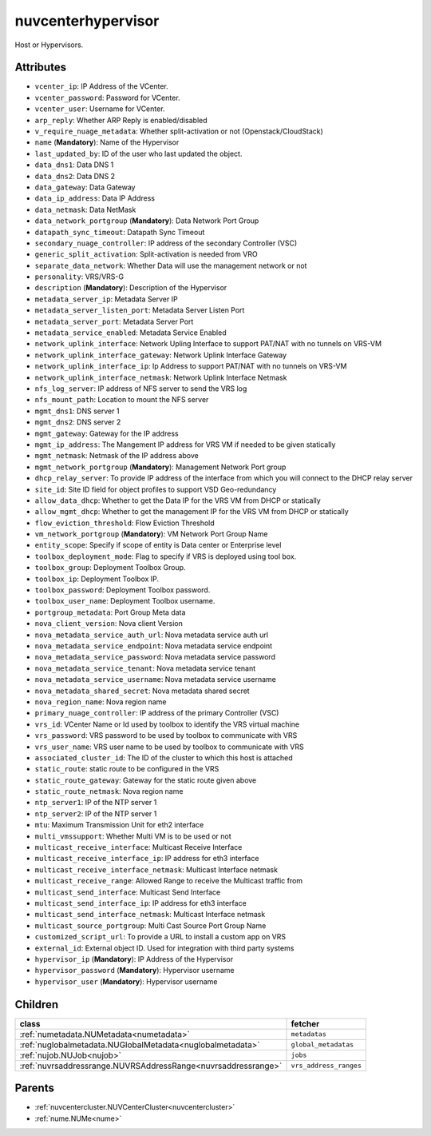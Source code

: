 .. _nuvcenterhypervisor:

nuvcenterhypervisor
===========================================

.. class:: nuvcenterhypervisor.NUVCenterHypervisor(bambou.nurest_object.NUMetaRESTObject,):

Host or Hypervisors.


Attributes
----------


- ``vcenter_ip``: IP Address of the VCenter.

- ``vcenter_password``: Password for VCenter.

- ``vcenter_user``: Username for VCenter.

- ``arp_reply``: Whether ARP Reply is enabled/disabled

- ``v_require_nuage_metadata``: Whether split-activation or not (Openstack/CloudStack)

- ``name`` (**Mandatory**): Name of the Hypervisor

- ``last_updated_by``: ID of the user who last updated the object.

- ``data_dns1``: Data DNS 1

- ``data_dns2``: Data DNS 2

- ``data_gateway``: Data Gateway

- ``data_ip_address``: Data IP Address

- ``data_netmask``: Data NetMask

- ``data_network_portgroup`` (**Mandatory**): Data Network Port Group

- ``datapath_sync_timeout``: Datapath Sync Timeout

- ``secondary_nuage_controller``: IP address of the secondary Controller (VSC)

- ``generic_split_activation``: Split-activation is needed from VRO

- ``separate_data_network``: Whether Data will use the management network or not

- ``personality``: VRS/VRS-G

- ``description`` (**Mandatory**): Description of the Hypervisor

- ``metadata_server_ip``: Metadata Server IP

- ``metadata_server_listen_port``: Metadata Server Listen Port

- ``metadata_server_port``: Metadata Server Port

- ``metadata_service_enabled``: Metadata Service Enabled

- ``network_uplink_interface``: Network Upling Interface to support PAT/NAT with no tunnels on VRS-VM

- ``network_uplink_interface_gateway``: Network Uplink Interface Gateway

- ``network_uplink_interface_ip``: Ip Address to support PAT/NAT with no tunnels on VRS-VM

- ``network_uplink_interface_netmask``: Network Uplink Interface Netmask

- ``nfs_log_server``: IP address of NFS server to send the VRS log

- ``nfs_mount_path``: Location to mount the NFS server

- ``mgmt_dns1``: DNS server 1

- ``mgmt_dns2``: DNS server 2

- ``mgmt_gateway``: Gateway for the IP address

- ``mgmt_ip_address``: The Mangement IP address for VRS VM if needed to be given statically

- ``mgmt_netmask``: Netmask of the IP address above

- ``mgmt_network_portgroup`` (**Mandatory**): Management Network Port group

- ``dhcp_relay_server``: To provide IP address of the interface from which you will connect to the DHCP relay server

- ``site_id``: Site ID field for object profiles to support VSD Geo-redundancy

- ``allow_data_dhcp``: Whether to get the Data IP for the VRS VM from DHCP or statically

- ``allow_mgmt_dhcp``: Whether to get the management IP for the VRS VM from DHCP or statically

- ``flow_eviction_threshold``: Flow Eviction Threshold

- ``vm_network_portgroup`` (**Mandatory**): VM Network Port Group Name

- ``entity_scope``: Specify if scope of entity is Data center or Enterprise level

- ``toolbox_deployment_mode``: Flag to specify if VRS is deployed using tool box.

- ``toolbox_group``: Deployment Toolbox Group.

- ``toolbox_ip``: Deployment Toolbox IP.

- ``toolbox_password``: Deployment Toolbox password.

- ``toolbox_user_name``: Deployment Toolbox username.

- ``portgroup_metadata``: Port Group Meta data

- ``nova_client_version``: Nova client Version 

- ``nova_metadata_service_auth_url``: Nova metadata service auth url

- ``nova_metadata_service_endpoint``: Nova metadata service endpoint

- ``nova_metadata_service_password``: Nova metadata service password

- ``nova_metadata_service_tenant``: Nova metadata service tenant

- ``nova_metadata_service_username``: Nova metadata service username

- ``nova_metadata_shared_secret``: Nova metadata shared secret

- ``nova_region_name``: Nova region name

- ``primary_nuage_controller``: IP address of the primary Controller (VSC)

- ``vrs_id``: VCenter Name or Id used by toolbox to identify the VRS virtual machine

- ``vrs_password``: VRS password to be used by toolbox to communicate with VRS

- ``vrs_user_name``: VRS user name to be used by toolbox to communicate with VRS

- ``associated_cluster_id``: The ID of the cluster to which this host is attached

- ``static_route``: static route to be configured in the VRS

- ``static_route_gateway``: Gateway for the static route given above

- ``static_route_netmask``: Nova region name

- ``ntp_server1``: IP of the NTP server 1

- ``ntp_server2``: IP of the NTP server 1

- ``mtu``: Maximum Transmission Unit for eth2 interface

- ``multi_vmssupport``: Whether Multi VM is to be used or not

- ``multicast_receive_interface``: Multicast Receive Interface

- ``multicast_receive_interface_ip``: IP address for eth3 interface

- ``multicast_receive_interface_netmask``: Multicast Interface netmask

- ``multicast_receive_range``: Allowed Range to receive the Multicast traffic from

- ``multicast_send_interface``: Multicast Send Interface

- ``multicast_send_interface_ip``: IP address for eth3 interface

- ``multicast_send_interface_netmask``: Multicast Interface netmask

- ``multicast_source_portgroup``: Multi Cast Source Port Group Name

- ``customized_script_url``: To provide a URL to install a custom app on VRS

- ``external_id``: External object ID. Used for integration with third party systems

- ``hypervisor_ip`` (**Mandatory**): IP Address of the Hypervisor

- ``hypervisor_password`` (**Mandatory**): Hypervisor username

- ``hypervisor_user`` (**Mandatory**): Hypervisor username




Children
--------

================================================================================================================================================               ==========================================================================================
**class**                                                                                                                                                      **fetcher**

:ref:`numetadata.NUMetadata<numetadata>`                                                                                                                         ``metadatas`` 
:ref:`nuglobalmetadata.NUGlobalMetadata<nuglobalmetadata>`                                                                                                       ``global_metadatas`` 
:ref:`nujob.NUJob<nujob>`                                                                                                                                        ``jobs`` 
:ref:`nuvrsaddressrange.NUVRSAddressRange<nuvrsaddressrange>`                                                                                                    ``vrs_address_ranges`` 
================================================================================================================================================               ==========================================================================================



Parents
--------


- :ref:`nuvcentercluster.NUVCenterCluster<nuvcentercluster>`

- :ref:`nume.NUMe<nume>`

